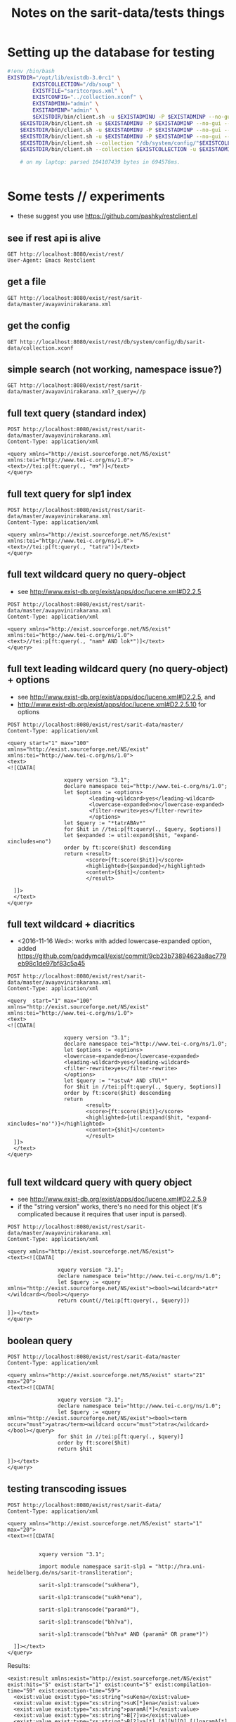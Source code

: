 #+TITLE: Notes on the sarit-data/tests things


* Setting up the database for testing

#+BEGIN_SRC bash
  #!env /bin/bash
  EXISTDIR="/opt/lib/existdb-3.0rc1" \
          EXISTCOLLECTION="/db/soup" \
          EXISTFILE="saritcorpus.xml" \
          EXISTCONFIG="../collection.xconf" \
          EXISTADMINU="admin" \
          EXSITADMINP="admin" \
          $EXISTDIR/bin/client.sh -u $EXISTADMINU -P $EXISTADMINP --no-gui --rmcol $EXISTCOLLECTION  && \
      $EXISTDIR/bin/client.sh -u $EXISTADMINU -P $EXISTADMINP --no-gui --mkcol $EXISTCOLLECTION   && \
      $EXISTDIR/bin/client.sh -u $EXISTADMINU -P $EXISTADMINP --no-gui --rmcol "/db/system/config/"$EXISTCOLLECTION && \
      $EXISTDIR/bin/client.sh -u $EXISTADMINU -P $EXISTADMINP --no-gui --mkcol "/db/system/config/"$EXISTCOLLECTION && \
      $EXISTDIR/bin/client.sh --collection "/db/system/config/"$EXISTCOLLECTION -u $EXISTADMINU -P $EXISTADMINP --parse $EXISTCONFIG && \
      $EXISTDIR/bin/client.sh --collection $EXISTCOLLECTION -u $EXISTADMINU -P $EXISTADMINP --parse $EXISTFILE 

      # on my laptop: parsed 104107439 bytes in 694576ms.
  
                          
#+END_SRC


* Some tests // experiments

- these suggest you use https://github.com/pashky/restclient.el


** see if rest api is alive

 #+BEGIN_SRC restclient
   GET http://localhost:8080/exist/rest/
   User-Agent: Emacs Restclient
 #+END_SRC


** get a file 

#+BEGIN_SRC restclient
  GET http://localhost:8080/exist/rest/sarit-data/master/avayavinirakarana.xml
#+END_SRC


** get the config

#+BEGIN_SRC restclient
  GET http://localhost:8080/exist/rest/db/system/config/db/sarit-data/collection.xconf
#+END_SRC



** simple search (not working, namespace issue?)

#+BEGIN_SRC restclient
  GET http://localhost:8080/exist/rest/sarit-data/master/avayavinirakarana.xml?_query=//p
#+END_SRC


** full text query (standard index)

#+BEGIN_SRC restclient
  POST http://localhost:8080/exist/rest/sarit-data/master/avayavinirakarana.xml
  Content-Type: application/xml

  <query xmlns="http://exist.sourceforge.net/NS/exist" xmlns:tei="http://www.tei-c.org/ns/1.0">
  <text>//tei:p[ft:query(., "तत्र")]</text>
  </query>
#+END_SRC


** full text query for slp1 index

#+BEGIN_SRC restclient
  POST http://localhost:8080/exist/rest/sarit-data/master/avayavinirakarana.xml
  Content-Type: application/xml

  <query xmlns="http://exist.sourceforge.net/NS/exist" xmlns:tei="http://www.tei-c.org/ns/1.0">
  <text>//tei:p[ft:query(., "tatra")]</text>
  </query>
#+END_SRC

** full text wildcard query no query-object

- see http://www.exist-db.org/exist/apps/doc/lucene.xml#D2.2.5

#+BEGIN_SRC restclient
  POST http://localhost:8080/exist/rest/sarit-data/master/avayavinirakarana.xml
  Content-Type: application/xml

  <query xmlns="http://exist.sourceforge.net/NS/exist" xmlns:tei="http://www.tei-c.org/ns/1.0">
  <text>//tei:p[ft:query(., "nam* AND lok*")]</text>
  </query>
#+END_SRC

** full text leading wildcard query (no query-object) + options

- see http://www.exist-db.org/exist/apps/doc/lucene.xml#D2.2.5, and
- http://www.exist-db.org/exist/apps/doc/lucene.xml#D2.2.5.10 for options

#+BEGIN_SRC restclient
  POST http://localhost:8080/exist/rest/sarit-data/master/
  Content-Type: application/xml

  <query start="1" max="100" xmlns="http://exist.sourceforge.net/NS/exist" xmlns:tei="http://www.tei-c.org/ns/1.0">
  <text>
  <![CDATA[

                    xquery version "3.1";
                    declare namespace tei="http://www.tei-c.org/ns/1.0";
                    let $options := <options>
                            <leading-wildcard>yes</leading-wildcard>
                            <lowercase-expanded>no</lowercase-expanded>
                            <filter-rewrite>yes</filter-rewrite>
                            </options>            
                    let $query := "*tatrABAv*"
                    for $hit in //tei:p[ft:query(., $query, $options)]
                    let $expanded := util:expand($hit, "expand-xincludes=no")
                    order by ft:score($hit) descending
                    return <result>
                           <score>{ft:score($hit)}</score>
                           <highlighted>{$expanded}</highlighted>
                           <content>{$hit}</content>
                           </result>

    ]]>
    </text>
  </query>
#+END_SRC


** full text wildcard + diacritics

- <2016-11-16 Wed>: works with added lowercase-expanded option, added
  https://github.com/paddymcall/exist/commit/9cb23b73894623a8ac779eb98c1de97bf83c5a45

#+BEGIN_SRC restclient
  POST http://localhost:8080/exist/rest/sarit-data/master/avayavinirakarana.xml
  Content-Type: application/xml

  <query  start="1" max="100" xmlns="http://exist.sourceforge.net/NS/exist" xmlns:tei="http://www.tei-c.org/ns/1.0">
  <text>
  <![CDATA[

                    xquery version "3.1";
                    declare namespace tei="http://www.tei-c.org/ns/1.0";
                    let $options := <options>
                    <lowercase-expanded>no</lowercase-expanded>
                    <leading-wildcard>yes</leading-wildcard>
                    <filter-rewrite>yes</filter-rewrite>
                    </options>            
                    let $query := "*astvA* AND sTUl*"
                    for $hit in //tei:p[ft:query(., $query, $options)]
                    order by ft:score($hit) descending
                    return
                           <result>
                           <score>{ft:score($hit)}</score>
                           <highlighted>{util:expand($hit, "expand-xincludes='no'")}</highlighted>
                           <content>{$hit}</content>
                           </result>
    ]]>
    </text>
  </query>

#+END_SRC

** full text wildcard query with query object

- see http://www.exist-db.org/exist/apps/doc/lucene.xml#D2.2.5.9
- if the "string version" works, there's no need for this object (it's
  complicated because it requires that user input is parsed).

#+BEGIN_SRC restclient
  POST http://localhost:8080/exist/rest/sarit-data/master/avayavinirakarana.xml
  Content-Type: application/xml

  <query xmlns="http://exist.sourceforge.net/NS/exist">
  <text><![CDATA[
                
                  xquery version "3.1";
                  declare namespace tei="http://www.tei-c.org/ns/1.0";
                  let $query := <query xmlns="http://exist.sourceforge.net/NS/exist"><bool><wildcard>*atr*</wildcard></bool></query>
                  return count(//tei:p[ft:query(., $query)])
                
  ]]></text>       
  </query>
#+END_SRC




** boolean query

#+BEGIN_SRC restclient
  POST http://localhost:8080/exist/rest/sarit-data/master
  Content-Type: application/xml

  <query xmlns="http://exist.sourceforge.net/NS/exist" start="21" max="20">
  <text><![CDATA[
          
                  xquery version "3.1";
                  declare namespace tei="http://www.tei-c.org/ns/1.0";
                  let $query := <query xmlns="http://exist.sourceforge.net/NS/exist"><bool><term occur="must">yatra</term><wildcard occur="must">tatra</wildcard></bool></query>
                  for $hit in //tei:p[ft:query(., $query)]
                  order by ft:score($hit)
                  return $hit
          
  ]]></text>       
  </query>
#+END_SRC


** testing transcoding issues

#+BEGIN_SRC restclient
  POST http://localhost:8080/exist/rest/sarit-data/
  Content-Type: application/xml

  <query xmlns="http://exist.sourceforge.net/NS/exist" start="1" max="20">
  <text><![CDATA[
        
      
            xquery version "3.1";

            import module namespace sarit-slp1 = "http://hra.uni-heidelberg.de/ns/sarit-transliteration";

            sarit-slp1:transcode("sukhena"),

            sarit-slp1:transcode("sukh*ena"), 

            sarit-slp1:transcode("paramā*"),

            sarit-slp1:transcode("bh?va"),

            sarit-slp1:transcode("bh?va* AND (paramā* OR prame*)")
        
    ]]></text>       
  </query>
#+END_SRC

Results:

#+BEGIN_SRC nxml
  <exist:result xmlns:exist="http://exist.sourceforge.net/NS/exist" exist:hits="5" exist:start="1" exist:count="5" exist:compilation-time="59" exist:execution-time="59">
    <exist:value exist:type="xs:string">suKena</exist:value>
    <exist:value exist:type="xs:string">suK[*]ena</exist:value>
    <exist:value exist:type="xs:string">paramA[*]</exist:value>
    <exist:value exist:type="xs:string">B[?]va</exist:value>
    <exist:value exist:type="xs:string">B[?]va[*] [A][N][D] [(]paramA[*] [O][R] prame[*][)]</exist:value>
  </exist:result>
#+END_SRC


** Run tests

not authorized :-(

#+BEGIN_SRC restclient
GET http://localhost:8080/exist/rest/sarit-data/tests/suite.xql
#+END_SRC





** REST --> xpath lookups

- won't work, does not traverse xinclude directives like this

#+BEGIN_SRC restclient
  POST http://localhost:8080/exist/rest/sarit-data/master/saritcorpus.xml
  Content-Type: application/xml

  <query xmlns="http://exist.sourceforge.net/NS/exist" start="1" max="200">
  <text><![CDATA[
        
  xquery version "3.1";

  declare default element namespace "http://www.tei-c.org/ns/1.0";

  let $doc := request:get-path-info()

  (: let $fullpath := request:get-effective-uri() :)

  return doc($doc)/teiCorpus/*[2]//p
        
  ]]></text>
  </query>
#+END_SRC


*** trying with basex for comparison

#+BEGIN_SRC restclient
  # set a var for this
  :my-auth := (base64-encode-string "admin:admin")

  POST http://localhost:8984/rest/saritdata/saritcorpus.xml
  Authorization: Basic :my-auth
  Content-Type: application/xml


    <query xmlns="http://basex.org/rest">
    <text><![CDATA[
      
    declare default element namespace "http://www.tei-c.org/ns/1.0";

    (: let $fullpath := request:get-effective-uri() :)

    /teiCorpus//text[@xml:id="TaVā"]/body[1]/div[2]/div[1]/div[11]/div[1]/lg[1]
      
    ]]></text>
    </query>


#+END_SRC

looks good:

#+BEGIN_SRC nxml
<lg xmlns="http://www.tei-c.org/ns/1.0" xmlns:xi="http://www.w3.org/2001/XInclude">
  <l>एकखण्डेन शब्देन विशिष्टो यत्र गम्यते ।</l>
  <l>विशेषणस्य वाच्यत्वं तत्र सर्वत्र जायते ॥ ३६ ॥</l>
</lg>
<!-- POST http://localhost:8984/rest/saritdata/saritcorpus.xml -->
<!-- HTTP/1.1 200 OK -->
<!-- Content-Type: application/xml; charset=UTF-8 -->
<!-- Content-Length: 337 -->
<!-- Server: Jetty(8.1.18.v20150929) -->
<!-- Request duration: 0.016114s -->
#+END_SRC

